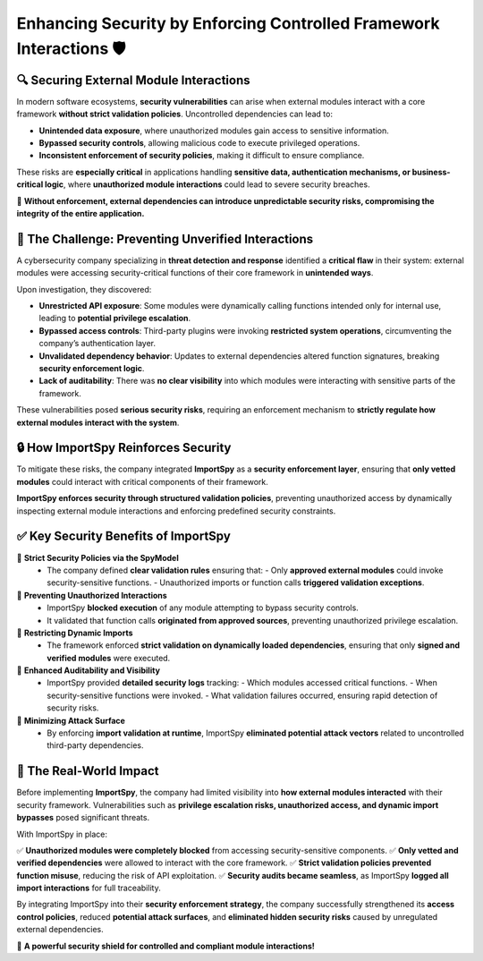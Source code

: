 Enhancing Security by Enforcing Controlled Framework Interactions 🛡️
=====================================================================

🔍 Securing External Module Interactions
----------------------------------------

In modern software ecosystems, **security vulnerabilities** can arise when external modules  
interact with a core framework **without strict validation policies**.  
Uncontrolled dependencies can lead to:  

- **Unintended data exposure**, where unauthorized modules gain access to sensitive information.  
- **Bypassed security controls**, allowing malicious code to execute privileged operations.  
- **Inconsistent enforcement of security policies**, making it difficult to ensure compliance.  

These risks are **especially critical** in applications handling **sensitive data, authentication mechanisms,  
or business-critical logic**, where **unauthorized module interactions** could lead to severe security breaches.  

🛑 **Without enforcement, external dependencies can introduce unpredictable security risks,  
compromising the integrity of the entire application.**  

🚨 The Challenge: Preventing Unverified Interactions
----------------------------------------------------

A cybersecurity company specializing in **threat detection and response** identified a **critical flaw**  
in their system: external modules were accessing security-critical functions of their core framework  
in **unintended ways**.  

Upon investigation, they discovered:  

- **Unrestricted API exposure**:  
  Some modules were dynamically calling functions intended only for internal use,  
  leading to **potential privilege escalation**.  

- **Bypassed access controls**:  
  Third-party plugins were invoking **restricted system operations**,  
  circumventing the company’s authentication layer.  

- **Unvalidated dependency behavior**:  
  Updates to external dependencies altered function signatures,  
  breaking **security enforcement logic**.  

- **Lack of auditability**:  
  There was **no clear visibility** into which modules were interacting  
  with sensitive parts of the framework.  

These vulnerabilities posed **serious security risks**, requiring an enforcement mechanism  
to **strictly regulate how external modules interact with the system**.  

🔒 How ImportSpy Reinforces Security
------------------------------------

To mitigate these risks, the company integrated **ImportSpy** as a **security enforcement layer**,  
ensuring that **only vetted modules** could interact with critical components of their framework.  

**ImportSpy enforces security through structured validation policies**, preventing unauthorized access  
by dynamically inspecting external module interactions and enforcing predefined security constraints.  

✅ **Key Security Benefits of ImportSpy**
-----------------------------------------

🔹 **Strict Security Policies via the SpyModel**  
   - The company defined **clear validation rules** ensuring that:  
     - Only **approved external modules** could invoke security-sensitive functions.  
     - Unauthorized imports or function calls **triggered validation exceptions**.  

🔹 **Preventing Unauthorized Interactions**  
   - ImportSpy **blocked execution** of any module attempting to bypass security controls.  
   - It validated that function calls **originated from approved sources**,  
     preventing unauthorized privilege escalation.  

🔹 **Restricting Dynamic Imports**  
   - The framework enforced **strict validation on dynamically loaded dependencies**,  
     ensuring that only **signed and verified modules** were executed.  

🔹 **Enhanced Auditability and Visibility**  
   - ImportSpy provided **detailed security logs** tracking:  
     - Which modules accessed critical functions.  
     - When security-sensitive functions were invoked.  
     - What validation failures occurred, ensuring rapid detection of security risks.  

🔹 **Minimizing Attack Surface**  
   - By enforcing **import validation at runtime**, ImportSpy **eliminated potential attack vectors**  
     related to uncontrolled third-party dependencies.  

🚀 The Real-World Impact
------------------------

Before implementing **ImportSpy**, the company had limited visibility into **how external modules interacted**  
with their security framework. Vulnerabilities such as **privilege escalation risks, unauthorized access,  
and dynamic import bypasses** posed significant threats.  

With ImportSpy in place:  

✅ **Unauthorized modules were completely blocked** from accessing security-sensitive components.  
✅ **Only vetted and verified dependencies** were allowed to interact with the core framework.  
✅ **Strict validation policies prevented function misuse**, reducing the risk of API exploitation.  
✅ **Security audits became seamless**, as ImportSpy **logged all import interactions** for full traceability.  

By integrating ImportSpy into their **security enforcement strategy**, the company successfully strengthened  
its **access control policies**, reduced **potential attack surfaces**, and **eliminated hidden security risks**  
caused by unregulated external dependencies.  

🔐 **A powerful security shield for controlled and compliant module interactions!**  

